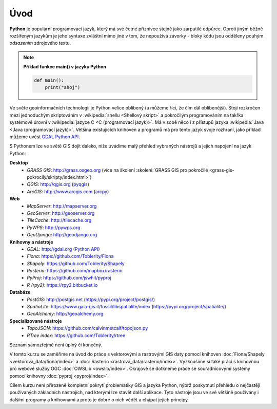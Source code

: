Úvod
====

**Python** je populární programovací jazyk, který má své četné příznivce stejně
jako zarputilé odpůrce. Oproti jiným běžně rozšířeným jazykům je jeho syntaxe
zvláštní mimo jiné v tom, že nepoužívá závorky - bloky kódu jsou odděleny
pouhým *odsazením* zdrojového textu.

.. note:: **Příklad funkce main() v jazyku Python**

   .. code:: bash

      def main():
          print("ahoj")

Ve světe geoinformačních technologií je Python velice oblíbený (a
můžeme říci, že čím dál oblíbenější). Stojí rozkročen mezi jednoduchým
skriptováním v :wikipedia:`shellu <Shellový skript>` a pokročilým
programováním na takřka systémové úrovni v :wikipedia:`jazyce C <C
(programovací jazyk)>`. Má v sobě něco i z přístupů jazyka
:wikipedia:`Java <Java (programovací jazyk)>`. Většina existujících
knihoven a programů má pro tento jazyk svoje rozhraní, jako příklad
můžeme uvést `GDAL Python API <http://gdal.org/python/>`__.

S Pythonem lze ve světě GIS dojít daleko, níže uvádíme malý přehled
vybraných nástrojů a jejich napojení na jazyk Python:

**Desktop**
    * *GRASS GIS*: http://grass.osgeo.org (více na školení :skoleni:`GRASS GIS pro pokročilé <grass-gis-pokrocily/skripty/index.html>`)
    * *QGIS*: http://qgis.org (`pyqgis <https://docs.qgis.org/testing/en/docs/pyqgis_developer_cookbook/>`__)
    * *ArcGIS*: http://www.arcgis.com (`arcpy <http://pro.arcgis.com/en/pro-app/arcpy/get-started/what-is-arcpy-.htm>`__)

**Web**
    * *MapServer*: http://mapserver.org
    * *GeoServer*: http://geoserver.org
    * *TileCache*: http://tilecache.org
    * *PyWPS*: http://pywps.org
    * *GeoDjango*: http://geodjango.org

**Knihovny a nástroje**
    * *GDAL*: http://gdal.org (`Python API <http://gdal.org/python/>`__)
    * *Fiona*: https://github.com/Toblerity/Fiona
    * *Shapely*: https://github.com/Toblerity/Shapely
    * *Rasterio*: https://github.com/mapbox/rasterio
    * *PyProj*: https://github.com/jswhit/pyproj
    * *R (rpy2)*: https://rpy2.bitbucket.io

**Databáze**
    * *PostGIS*: http://postgis.net (https://pypi.org/project/postgis/)
    * *SpatiaLite*: https://www.gaia-gis.it/fossil/libspatialite/index (https://pypi.org/project/spatialite/)
    * *GeoAlchemy*: http://geoalchemy.org

**Specializované nástroje**
    * *TopoJSON*: https://github.com/calvinmetcalf/topojson.py
    * *RTree index*: https://github.com/Toblerity/rtree

Seznam samozřejmě není úplný či konečný.

V tomto kurzu se zaměříme na úvod do práce s vektorovými a rastrovými
GIS daty pomocí knihoven :doc:`Fiona/Shapely
<vektorova_data/fiona/index>` a :doc:`Rasterio
<rastrova_data/rasterio/index>`. Vyzkoušíme si také práci s knihovnou
pro webové služby OGC :doc:`OWSLib <owslib/index>`. Okrajově se
dotkneme práce se souřadnicovými systémy pomocí knihovny
:doc:`pyproj <pyproj/index>`.

Cílem kurzu není přirozeně kompletní pokrytí problematiky GIS a jazyka
Python, nýbrž poskytnutí přehledu o nejčastěji používaných základních
nástrojích, nad kterými lze stavět další aplikace. Tyto nástroje jsou
ve své většině používány i dalšími programy a knihovnami a proto je
dobré o nich vědět a chápat jejich principy.
    
